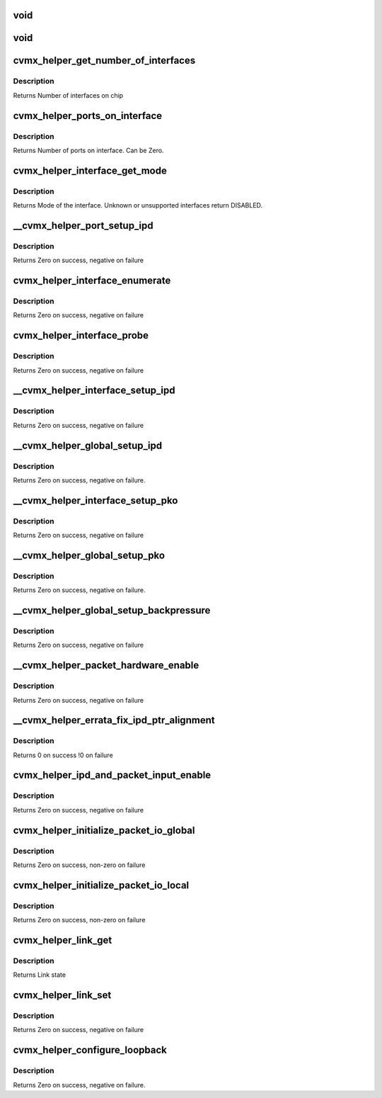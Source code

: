 .. -*- coding: utf-8; mode: rst -*-
.. src-file: arch/mips/cavium-octeon/executive/cvmx-helper.c

.. _`void`:

void
====

.. c:function::  void(*cvmx_override_pko_queue_priority)

    priorities[16]) is a function pointer. It is meant to allow customization of the PKO queue priorities based on the port number. Users should set this pointer to a function before calling any cvmx-helper operations.

    :param \*cvmx_override_pko_queue_priority:
        *undescribed*

.. _`void`:

void
====

.. c:function::  void(*cvmx_override_ipd_port_setup)

    pointer. It is meant to allow customization of the IPD port setup before packet input/output comes online. It is called after cvmx-helper does the default IPD configuration, but before IPD is enabled. Users should set this pointer to a function before calling any cvmx-helper operations.

    :param \*cvmx_override_ipd_port_setup:
        *undescribed*

.. _`cvmx_helper_get_number_of_interfaces`:

cvmx_helper_get_number_of_interfaces
====================================

.. c:function:: int cvmx_helper_get_number_of_interfaces( void)

    may have multiple ports. Most chips support two interfaces, but the CNX0XX and CNX1XX are exceptions. These only support one interface.

    :param  void:
        no arguments

.. _`cvmx_helper_get_number_of_interfaces.description`:

Description
-----------

Returns Number of interfaces on chip

.. _`cvmx_helper_ports_on_interface`:

cvmx_helper_ports_on_interface
==============================

.. c:function:: int cvmx_helper_ports_on_interface(int interface)

    chip and configuration, this can be 1-16. A value of 0 specifies that the interface doesn't exist or isn't usable.

    :param int interface:
        Interface to get the port count for

.. _`cvmx_helper_ports_on_interface.description`:

Description
-----------

Returns Number of ports on interface. Can be Zero.

.. _`cvmx_helper_interface_get_mode`:

cvmx_helper_interface_get_mode
==============================

.. c:function:: cvmx_helper_interface_mode_t cvmx_helper_interface_get_mode(int interface)

    chip and configuration, this function returns an enumeration of the type of packet I/O supported by an interface.

    :param int interface:
        Interface to probe

.. _`cvmx_helper_interface_get_mode.description`:

Description
-----------

Returns Mode of the interface. Unknown or unsupported interfaces return
DISABLED.

.. _`__cvmx_helper_port_setup_ipd`:

\__cvmx_helper_port_setup_ipd
=============================

.. c:function:: int __cvmx_helper_port_setup_ipd(int ipd_port)

    port. This function determines the POW work queue entry contents for a port. The setup performed here is controlled by the defines in executive-config.h.

    :param int ipd_port:
        Port to configure. This follows the IPD numbering, not the
        per interface numbering

.. _`__cvmx_helper_port_setup_ipd.description`:

Description
-----------

Returns Zero on success, negative on failure

.. _`cvmx_helper_interface_enumerate`:

cvmx_helper_interface_enumerate
===============================

.. c:function:: int cvmx_helper_interface_enumerate(int interface)

    without modifying any hardware configuration.  Hardware setup of the ports will be performed later.

    :param int interface:
        Interface to probe

.. _`cvmx_helper_interface_enumerate.description`:

Description
-----------

Returns Zero on success, negative on failure

.. _`cvmx_helper_interface_probe`:

cvmx_helper_interface_probe
===========================

.. c:function:: int cvmx_helper_interface_probe(int interface)

    number of hardware ports connected to it. It doesn't setup the ports or enable them. The main goal here is to set the global interface_port_count[interface] correctly. Hardware setup of the ports will be performed later.

    :param int interface:
        Interface to probe

.. _`cvmx_helper_interface_probe.description`:

Description
-----------

Returns Zero on success, negative on failure

.. _`__cvmx_helper_interface_setup_ipd`:

\__cvmx_helper_interface_setup_ipd
==================================

.. c:function:: int __cvmx_helper_interface_setup_ipd(int interface)

    classification and tagging are set for every port on the interface. The number of ports on the interface must already have been probed.

    :param int interface:
        Interface to setup IPD/PIP for

.. _`__cvmx_helper_interface_setup_ipd.description`:

Description
-----------

Returns Zero on success, negative on failure

.. _`__cvmx_helper_global_setup_ipd`:

\__cvmx_helper_global_setup_ipd
===============================

.. c:function:: int __cvmx_helper_global_setup_ipd( void)

    interface or port. This must be called before IPD is enabled.

    :param  void:
        no arguments

.. _`__cvmx_helper_global_setup_ipd.description`:

Description
-----------

Returns Zero on success, negative on failure.

.. _`__cvmx_helper_interface_setup_pko`:

\__cvmx_helper_interface_setup_pko
==================================

.. c:function:: int __cvmx_helper_interface_setup_pko(int interface)

    queues per port and the priority of each PKO output queue is set here. PKO must be disabled when this function is called.

    :param int interface:
        Interface to setup PKO for

.. _`__cvmx_helper_interface_setup_pko.description`:

Description
-----------

Returns Zero on success, negative on failure

.. _`__cvmx_helper_global_setup_pko`:

\__cvmx_helper_global_setup_pko
===============================

.. c:function:: int __cvmx_helper_global_setup_pko( void)

    interface or port. This must be called before PKO is enabled.

    :param  void:
        no arguments

.. _`__cvmx_helper_global_setup_pko.description`:

Description
-----------

Returns Zero on success, negative on failure.

.. _`__cvmx_helper_global_setup_backpressure`:

\__cvmx_helper_global_setup_backpressure
========================================

.. c:function:: int __cvmx_helper_global_setup_backpressure( void)

    :param  void:
        no arguments

.. _`__cvmx_helper_global_setup_backpressure.description`:

Description
-----------

Returns Zero on success, negative on failure

.. _`__cvmx_helper_packet_hardware_enable`:

\__cvmx_helper_packet_hardware_enable
=====================================

.. c:function:: int __cvmx_helper_packet_hardware_enable(int interface)

    called after all internal setup is complete and IPD is enabled. After this function completes, packets will be accepted from the hardware ports. PKO should still be disabled to make sure packets aren't sent out partially setup hardware.

    :param int interface:
        Interface to enable

.. _`__cvmx_helper_packet_hardware_enable.description`:

Description
-----------

Returns Zero on success, negative on failure

.. _`__cvmx_helper_errata_fix_ipd_ptr_alignment`:

\__cvmx_helper_errata_fix_ipd_ptr_alignment
===========================================

.. c:function:: int __cvmx_helper_errata_fix_ipd_ptr_alignment( void)

    :param  void:
        no arguments

.. _`__cvmx_helper_errata_fix_ipd_ptr_alignment.description`:

Description
-----------

Returns 0 on success
!0 on failure

.. _`cvmx_helper_ipd_and_packet_input_enable`:

cvmx_helper_ipd_and_packet_input_enable
=======================================

.. c:function:: int cvmx_helper_ipd_and_packet_input_enable( void)

    function enables IPD/PIP and begins packet input and output.

    :param  void:
        no arguments

.. _`cvmx_helper_ipd_and_packet_input_enable.description`:

Description
-----------

Returns Zero on success, negative on failure

.. _`cvmx_helper_initialize_packet_io_global`:

cvmx_helper_initialize_packet_io_global
=======================================

.. c:function:: int cvmx_helper_initialize_packet_io_global( void)

    simple priority based queues for the ethernet ports. Each port is configured with a number of priority queues based on CVMX_PKO_QUEUES_PER_PORT\_\* where each queue is lower priority than the previous.

    :param  void:
        no arguments

.. _`cvmx_helper_initialize_packet_io_global.description`:

Description
-----------

Returns Zero on success, non-zero on failure

.. _`cvmx_helper_initialize_packet_io_local`:

cvmx_helper_initialize_packet_io_local
======================================

.. c:function:: int cvmx_helper_initialize_packet_io_local( void)

    :param  void:
        no arguments

.. _`cvmx_helper_initialize_packet_io_local.description`:

Description
-----------

Returns Zero on success, non-zero on failure

.. _`cvmx_helper_link_get`:

cvmx_helper_link_get
====================

.. c:function:: cvmx_helper_link_info_t cvmx_helper_link_get(int ipd_port)

    auto negotiation. The result of this function may not match Octeon's link config if auto negotiation has changed since the last call to \ :c:func:`cvmx_helper_link_set`\ .

    :param int ipd_port:
        IPD/PKO port to query

.. _`cvmx_helper_link_get.description`:

Description
-----------

Returns Link state

.. _`cvmx_helper_link_set`:

cvmx_helper_link_set
====================

.. c:function:: int cvmx_helper_link_set(int ipd_port, cvmx_helper_link_info_t link_info)

    function does not influence auto negotiation at the PHY level. The passed link state must always match the link state returned by \ :c:func:`cvmx_helper_link_get`\ .

    :param int ipd_port:
        IPD/PKO port to configure

    :param cvmx_helper_link_info_t link_info:
        The new link state

.. _`cvmx_helper_link_set.description`:

Description
-----------

Returns Zero on success, negative on failure

.. _`cvmx_helper_configure_loopback`:

cvmx_helper_configure_loopback
==============================

.. c:function:: int cvmx_helper_configure_loopback(int ipd_port, int enable_internal, int enable_external)

    causes packets sent by the port to be received by Octeon. External loopback causes packets received from the wire to sent out again.

    :param int ipd_port:
        IPD/PKO port to loopback.

    :param int enable_internal:
        Non zero if you want internal loopback

    :param int enable_external:
        Non zero if you want external loopback

.. _`cvmx_helper_configure_loopback.description`:

Description
-----------

Returns Zero on success, negative on failure.

.. This file was automatic generated / don't edit.

